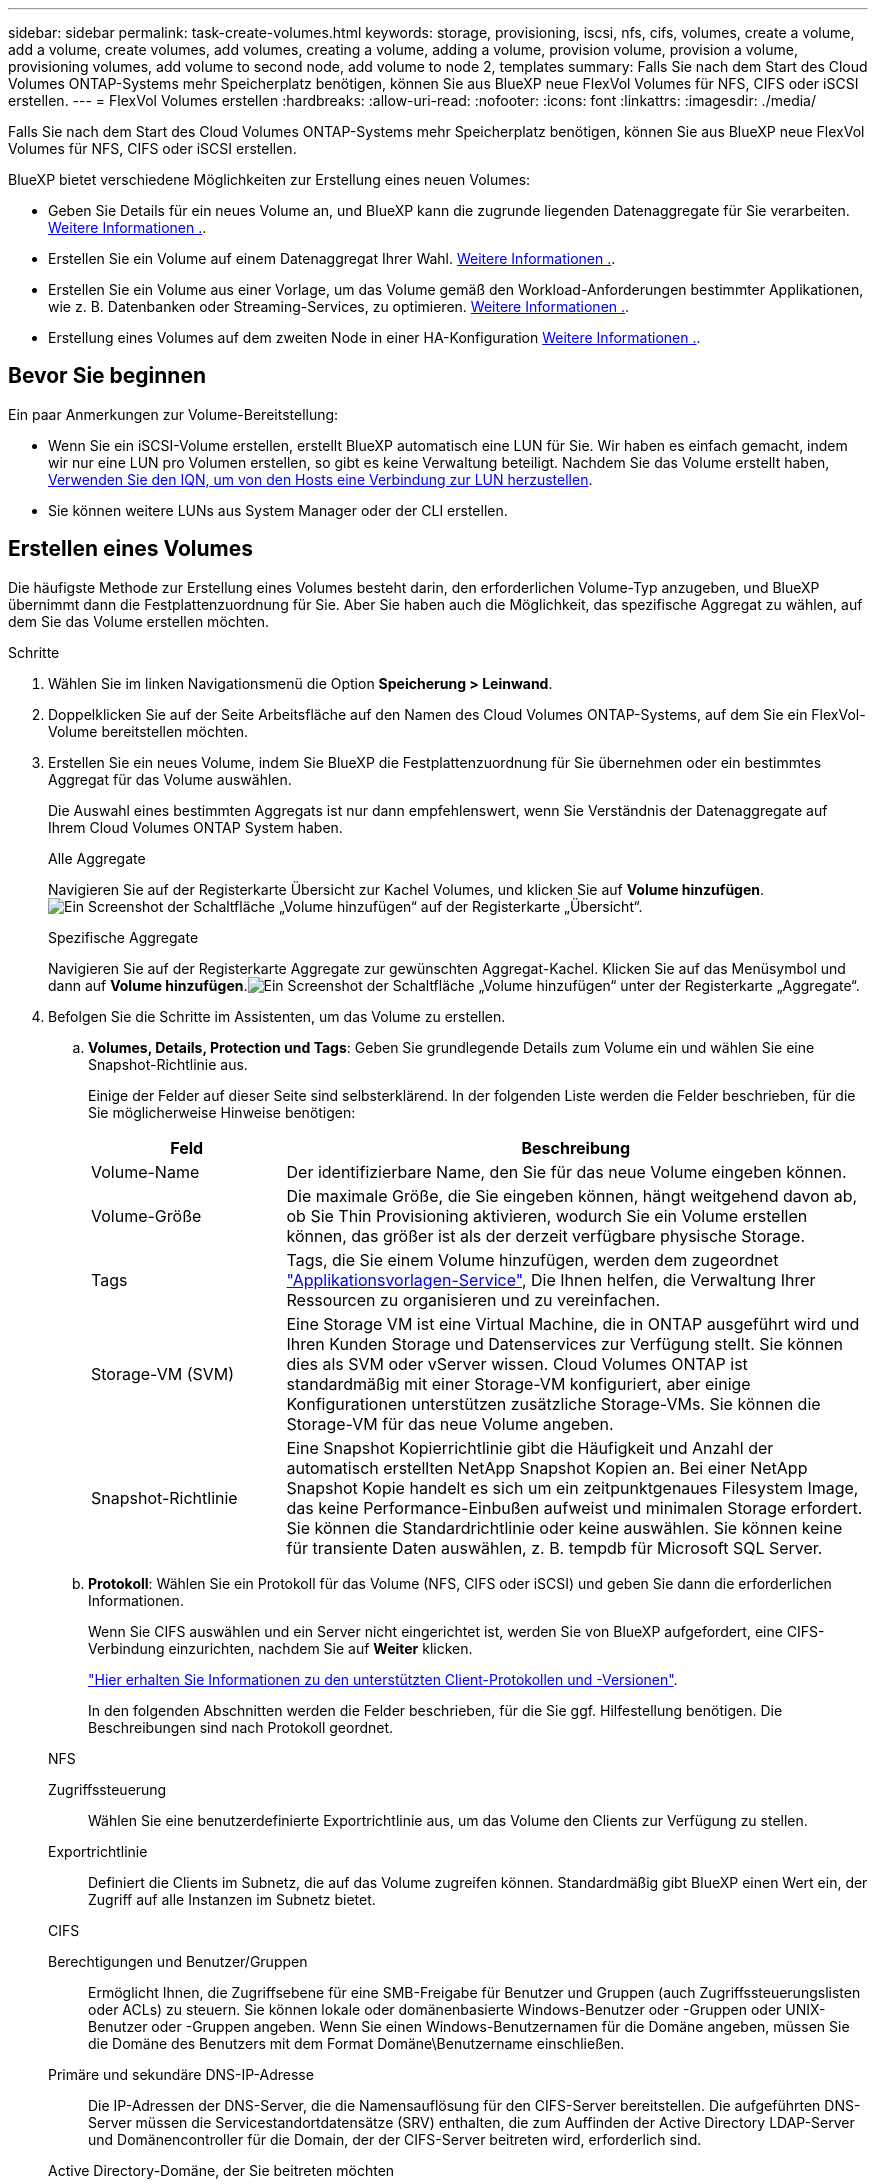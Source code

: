 ---
sidebar: sidebar 
permalink: task-create-volumes.html 
keywords: storage, provisioning, iscsi, nfs, cifs, volumes, create a volume, add a volume, create volumes, add volumes, creating a volume, adding a volume, provision volume, provision a volume, provisioning volumes, add volume to second node, add volume to node 2, templates 
summary: Falls Sie nach dem Start des Cloud Volumes ONTAP-Systems mehr Speicherplatz benötigen, können Sie aus BlueXP neue FlexVol Volumes für NFS, CIFS oder iSCSI erstellen. 
---
= FlexVol Volumes erstellen
:hardbreaks:
:allow-uri-read: 
:nofooter: 
:icons: font
:linkattrs: 
:imagesdir: ./media/


[role="lead"]
Falls Sie nach dem Start des Cloud Volumes ONTAP-Systems mehr Speicherplatz benötigen, können Sie aus BlueXP neue FlexVol Volumes für NFS, CIFS oder iSCSI erstellen.

BlueXP bietet verschiedene Möglichkeiten zur Erstellung eines neuen Volumes:

* Geben Sie Details für ein neues Volume an, und BlueXP kann die zugrunde liegenden Datenaggregate für Sie verarbeiten. <<Erstellen eines Volumes,Weitere Informationen .>>.
* Erstellen Sie ein Volume auf einem Datenaggregat Ihrer Wahl. <<Erstellen eines Volumes,Weitere Informationen .>>.
* Erstellen Sie ein Volume aus einer Vorlage, um das Volume gemäß den Workload-Anforderungen bestimmter Applikationen, wie z. B. Datenbanken oder Streaming-Services, zu optimieren. <<Erstellen Sie ein Volume anhand einer Vorlage,Weitere Informationen .>>.
* Erstellung eines Volumes auf dem zweiten Node in einer HA-Konfiguration <<Erstellung eines Volumes auf dem zweiten Node in einer HA-Konfiguration,Weitere Informationen .>>.




== Bevor Sie beginnen

Ein paar Anmerkungen zur Volume-Bereitstellung:

* Wenn Sie ein iSCSI-Volume erstellen, erstellt BlueXP automatisch eine LUN für Sie. Wir haben es einfach gemacht, indem wir nur eine LUN pro Volumen erstellen, so gibt es keine Verwaltung beteiligt. Nachdem Sie das Volume erstellt haben, <<Verbinden Sie eine LUN mit einem Host,Verwenden Sie den IQN, um von den Hosts eine Verbindung zur LUN herzustellen>>.
* Sie können weitere LUNs aus System Manager oder der CLI erstellen.


ifdef::aws[]

* Wenn Sie CIFS in AWS verwenden möchten, müssen Sie DNS und Active Directory eingerichtet haben. Weitere Informationen finden Sie unter link:reference-networking-aws.html["Netzwerkanforderungen für Cloud Volumes ONTAP für AWS"].
* Wenn Ihre Cloud Volumes ONTAP Konfiguration die Elastic Volumes Funktion von Amazon EBS unterstützt, könnten Sie dies möglicherweise tun link:concept-aws-elastic-volumes.html["Erfahren Sie mehr darüber, was bei der Erstellung eines Volumes passiert"].


endif::aws[]



== Erstellen eines Volumes

Die häufigste Methode zur Erstellung eines Volumes besteht darin, den erforderlichen Volume-Typ anzugeben, und BlueXP übernimmt dann die Festplattenzuordnung für Sie. Aber Sie haben auch die Möglichkeit, das spezifische Aggregat zu wählen, auf dem Sie das Volume erstellen möchten.

.Schritte
. Wählen Sie im linken Navigationsmenü die Option *Speicherung > Leinwand*.
. Doppelklicken Sie auf der Seite Arbeitsfläche auf den Namen des Cloud Volumes ONTAP-Systems, auf dem Sie ein FlexVol-Volume bereitstellen möchten.
. Erstellen Sie ein neues Volume, indem Sie BlueXP die Festplattenzuordnung für Sie übernehmen oder ein bestimmtes Aggregat für das Volume auswählen.
+
Die Auswahl eines bestimmten Aggregats ist nur dann empfehlenswert, wenn Sie Verständnis der Datenaggregate auf Ihrem Cloud Volumes ONTAP System haben.

+
[role="tabbed-block"]
====
.Alle Aggregate
--
Navigieren Sie auf der Registerkarte Übersicht zur Kachel Volumes, und klicken Sie auf *Volume hinzufügen*.image:screenshot_add_volume_button.png["Ein Screenshot der Schaltfläche „Volume hinzufügen“ auf der Registerkarte „Übersicht“."]

--
.Spezifische Aggregate
--
Navigieren Sie auf der Registerkarte Aggregate zur gewünschten Aggregat-Kachel. Klicken Sie auf das Menüsymbol und dann auf *Volume hinzufügen*.image:screenshot_add_volume_button_agg.png["Ein Screenshot der Schaltfläche „Volume hinzufügen“ unter der Registerkarte „Aggregate“."]

--
====
. Befolgen Sie die Schritte im Assistenten, um das Volume zu erstellen.
+
.. *Volumes, Details, Protection und Tags*: Geben Sie grundlegende Details zum Volume ein und wählen Sie eine Snapshot-Richtlinie aus.
+
Einige der Felder auf dieser Seite sind selbsterklärend. In der folgenden Liste werden die Felder beschrieben, für die Sie möglicherweise Hinweise benötigen:

+
[cols="2,6"]
|===
| Feld | Beschreibung 


| Volume-Name | Der identifizierbare Name, den Sie für das neue Volume eingeben können. 


| Volume-Größe | Die maximale Größe, die Sie eingeben können, hängt weitgehend davon ab, ob Sie Thin Provisioning aktivieren, wodurch Sie ein Volume erstellen können, das größer ist als der derzeit verfügbare physische Storage. 


| Tags | Tags, die Sie einem Volume hinzufügen, werden dem zugeordnet https://docs.netapp.com/us-en/cloud-manager-app-template/task-using-tags.html["Applikationsvorlagen-Service"^], Die Ihnen helfen, die Verwaltung Ihrer Ressourcen zu organisieren und zu vereinfachen. 


| Storage-VM (SVM) | Eine Storage VM ist eine Virtual Machine, die in ONTAP ausgeführt wird und Ihren Kunden Storage und Datenservices zur Verfügung stellt. Sie können dies als SVM oder vServer wissen. Cloud Volumes ONTAP ist standardmäßig mit einer Storage-VM konfiguriert, aber einige Konfigurationen unterstützen zusätzliche Storage-VMs. Sie können die Storage-VM für das neue Volume angeben. 


| Snapshot-Richtlinie | Eine Snapshot Kopierrichtlinie gibt die Häufigkeit und Anzahl der automatisch erstellten NetApp Snapshot Kopien an. Bei einer NetApp Snapshot Kopie handelt es sich um ein zeitpunktgenaues Filesystem Image, das keine Performance-Einbußen aufweist und minimalen Storage erfordert. Sie können die Standardrichtlinie oder keine auswählen. Sie können keine für transiente Daten auswählen, z. B. tempdb für Microsoft SQL Server. 
|===
.. *Protokoll*: Wählen Sie ein Protokoll für das Volume (NFS, CIFS oder iSCSI) und geben Sie dann die erforderlichen Informationen.
+
Wenn Sie CIFS auswählen und ein Server nicht eingerichtet ist, werden Sie von BlueXP aufgefordert, eine CIFS-Verbindung einzurichten, nachdem Sie auf *Weiter* klicken.

+
link:concept-client-protocols.html["Hier erhalten Sie Informationen zu den unterstützten Client-Protokollen und -Versionen"].

+
In den folgenden Abschnitten werden die Felder beschrieben, für die Sie ggf. Hilfestellung benötigen. Die Beschreibungen sind nach Protokoll geordnet.

+
[role="tabbed-block"]
====
.NFS
--
Zugriffssteuerung:: Wählen Sie eine benutzerdefinierte Exportrichtlinie aus, um das Volume den Clients zur Verfügung zu stellen.
Exportrichtlinie:: Definiert die Clients im Subnetz, die auf das Volume zugreifen können. Standardmäßig gibt BlueXP einen Wert ein, der Zugriff auf alle Instanzen im Subnetz bietet.


--
.CIFS
--
Berechtigungen und Benutzer/Gruppen:: Ermöglicht Ihnen, die Zugriffsebene für eine SMB-Freigabe für Benutzer und Gruppen (auch Zugriffssteuerungslisten oder ACLs) zu steuern. Sie können lokale oder domänenbasierte Windows-Benutzer oder -Gruppen oder UNIX-Benutzer oder -Gruppen angeben. Wenn Sie einen Windows-Benutzernamen für die Domäne angeben, müssen Sie die Domäne des Benutzers mit dem Format Domäne\Benutzername einschließen.
Primäre und sekundäre DNS-IP-Adresse:: Die IP-Adressen der DNS-Server, die die Namensauflösung für den CIFS-Server bereitstellen. Die aufgeführten DNS-Server müssen die Servicestandortdatensätze (SRV) enthalten, die zum Auffinden der Active Directory LDAP-Server und Domänencontroller für die Domain, der der CIFS-Server beitreten wird, erforderlich sind.
+
--
ifdef::gcp[]

--


Wenn Sie Google Managed Active Directory konfigurieren, kann standardmäßig mit der IP-Adresse 169.254.169.254 auf AD zugegriffen werden.

endif::gcp[]

Active Directory-Domäne, der Sie beitreten möchten:: Der FQDN der Active Directory (AD)-Domain, der der CIFS-Server beitreten soll.
Anmeldeinformationen, die zur Aufnahme in die Domäne autorisiert sind:: Der Name und das Kennwort eines Windows-Kontos mit ausreichenden Berechtigungen zum Hinzufügen von Computern zur angegebenen Organisationseinheit (OU) innerhalb der AD-Domäne.
CIFS-Server-BIOS-Name:: Ein CIFS-Servername, der in der AD-Domain eindeutig ist.
Organisationseinheit:: Die Organisationseinheit innerhalb der AD-Domain, die dem CIFS-Server zugeordnet werden soll. Der Standardwert lautet CN=Computers.


ifdef::aws[]

*** Um von AWS verwaltete Microsoft AD als AD-Server für Cloud Volumes ONTAP zu konfigurieren, geben Sie in diesem Feld *OU=Computers,OU=corp* ein.


endif::aws[]

ifdef::azure[]

*** Um Azure AD-Domänendienste als AD-Server für Cloud Volumes ONTAP zu konfigurieren, geben Sie in diesem Feld *OU=AADDC-Computer* oder *OU=AADDC-Benutzer* ein.https://docs.microsoft.com/en-us/azure/active-directory-domain-services/create-ou["Azure-Dokumentation: Erstellen Sie eine Organisationseinheit (Organisationseinheit, OU) in einer von Azure AD-Domänendiensten gemanagten Domäne"^]


endif::azure[]

ifdef::gcp[]

*** Um von Google verwaltete Microsoft AD als AD-Server für Cloud Volumes ONTAP zu konfigurieren, geben Sie in diesem Feld *OU=Computer,OU=Cloud* ein.https://cloud.google.com/managed-microsoft-ad/docs/manage-active-directory-objects#organizational_units["Google Cloud Documentation: Organizational Units in Google Managed Microsoft AD"^]


endif::gcp[]

DNS-Domäne:: Die DNS-Domain für die Cloud Volumes ONTAP Storage Virtual Machine (SVM). In den meisten Fällen entspricht die Domäne der AD-Domäne.
NTP-Server:: Wählen Sie *Active Directory-Domäne verwenden* aus, um einen NTP-Server mit Active Directory-DNS zu konfigurieren. Wenn Sie einen NTP-Server mit einer anderen Adresse konfigurieren müssen, sollten Sie die API verwenden. Siehe https://docs.netapp.com/us-en/cloud-manager-automation/index.html["BlueXP Automation Dokumentation"^] Entsprechende Details.
+
--
Beachten Sie, dass Sie einen NTP-Server nur beim Erstellen eines CIFS-Servers konfigurieren können. Er ist nicht konfigurierbar, nachdem Sie den CIFS-Server erstellt haben.

--


--
.ISCSI
--
LUN:: ISCSI-Storage-Ziele werden LUNs (logische Einheiten) genannt und Hosts als Standard-Block-Geräte präsentiert. Wenn Sie ein iSCSI-Volume erstellen, erstellt BlueXP automatisch eine LUN für Sie. Wir haben es einfach gemacht, indem wir nur eine LUN pro Volumen erstellen, so dass es keine Verwaltung beteiligt ist. Nachdem Sie das Volume erstellt haben, link:task-connect-lun.html["Verwenden Sie den IQN, um von den Hosts eine Verbindung zur LUN herzustellen"].
Initiatorgruppe:: Initiatorgruppen geben an, welche Hosts auf angegebene LUNs im Storage-System zugreifen können
Host-Initiator (IQN):: ISCSI-Ziele werden über standardmäßige Ethernet-Netzwerkadapter (NICs), TCP Offload Engine (TOE) Karten mit Software-Initiatoren, konvergierte Netzwerkadapter (CNAs) oder dedizierte Host Bust Adapter (HBAs) mit dem Netzwerk verbunden und durch iSCSI Qualified Names (IQNs) identifiziert.


--
====
.. *Festplattentyp*: Wählen Sie einen zugrunde liegenden Disk-Typ für das Volumen basierend auf Ihren Leistungsanforderungen und Kostenanforderungen.
+
ifdef::aws[]

+
*** link:task-planning-your-config.html#sizing-your-system-in-aws["Dimensionierung Ihres Systems in AWS"]






endif::aws[]

ifdef::azure[]

* link:task-planning-your-config-azure.html#sizing-your-system-in-azure["Dimensionierung Ihres Systems in Azure"]


endif::azure[]

ifdef::gcp[]

* link:task-planning-your-config-gcp.html#sizing-your-system-in-gcp["Dimensionierung Ihres Systems in Google Cloud"]


endif::gcp[]

. *Nutzungsprofil & Tiering Policy*: Wählen Sie aus, ob Sie Funktionen für die Speichereffizienz auf dem Volume aktivieren oder deaktivieren und dann ein auswählen link:concept-data-tiering.html["Volume Tiering-Richtlinie"].
+
ONTAP umfasst mehrere Storage-Effizienzfunktionen, mit denen Sie die benötigte Storage-Gesamtmenge reduzieren können. NetApp Storage-Effizienzfunktionen bieten folgende Vorteile:

+
Thin Provisioning:: Bietet Hosts oder Benutzern mehr logischen Storage als in Ihrem physischen Storage-Pool. Anstatt Storage vorab zuzuweisen, wird jedem Volume beim Schreiben von Daten dynamisch Speicherplatz zugewiesen.
Deduplizierung:: Verbessert die Effizienz, indem identische Datenblöcke lokalisiert und durch Verweise auf einen einzelnen gemeinsam genutzten Block ersetzt werden. Durch diese Technik werden die Storage-Kapazitätsanforderungen reduziert, da redundante Datenblöcke im selben Volume eliminiert werden.
Komprimierung:: Reduziert die physische Kapazität, die zum Speichern von Daten erforderlich ist, indem Daten in einem Volume auf primärem, sekundärem und Archiv-Storage komprimiert werden.


. *Review*: Überprüfen Sie die Details über die Lautstärke und klicken Sie dann auf *Hinzufügen*.


.Ergebnis
BlueXP erstellt das Volume auf dem Cloud Volumes ONTAP System.



== Erstellen Sie ein Volume anhand einer Vorlage

Wenn Ihr Unternehmen Cloud Volumes ONTAP Volume-Vorlagen erstellt hat, damit Sie Volumes implementieren können, die für die Workload-Anforderungen bestimmter Applikationen optimiert sind, befolgen Sie diese Schritte in diesem Abschnitt.

Die Vorlage sollte Ihnen die Arbeit erleichtern, da bestimmte Volume-Parameter bereits in der Vorlage definiert werden, z. B. Festplattentyp,-Größe, Protokoll, Snapshot-Richtlinie, Cloud-Provider, Und vieles mehr. Wenn ein Parameter bereits vordefiniert ist, können Sie einfach zum nächsten Volume-Parameter springen.


NOTE: NFS- oder CIFS-Volumes können nur mit Vorlagen erstellt werden.

.Schritte
. Wählen Sie im linken Navigationsmenü die Option *Speicherung > Leinwand*.
. Klicken Sie auf der Seite Arbeitsfläche auf den Namen des Cloud Volumes ONTAP-Systems, auf dem Sie ein Volume bereitstellen möchten.
. Navigieren Sie zur Registerkarte Volumes und klicken Sie auf *Volume hinzufügen* > *Neues Volume aus Vorlage*.
+
image:screenshot_add_volume_template.png["Ein Screenshot, der zeigt, wie ein neues Volume aus einer Vorlage hinzugefügt wird."]

. Wählen Sie auf der Seite _Vorlage auswählen_ die Vorlage aus, die Sie zum Erstellen des Volumes verwenden möchten, und klicken Sie auf *Weiter*.
+
image:screenshot_select_template_cvo.png["Ein Screenshot der verfügbaren Anwendungsvorlagen."]

+
Die Seite _Editor_ wird angezeigt.

+
image:screenshot_define_cvo_vol_from_template.png["Ein Screenshot mit einer leeren Vorlage, die Sie ausfüllen müssen, um ein Volume zu erstellen."]

. Geben Sie über dem _Action_-Feld einen Namen für die Vorlage ein.
. Unter _context_ wird die Arbeitsumgebung mit dem Namen der Arbeitsumgebung, mit der Sie begonnen haben, ausgefüllt. Wählen Sie die *Speicher-VM* aus, auf der das Volume erstellt werden soll.
. Fügen Sie Werte für alle Parameter hinzu, die nicht hartcodiert sind. Siehe <<create a volume,Erstellen eines Volumes>> Bietet Details zu allen Parametern, die erforderlich sind, um die Implementierung eines Cloud Volumes ONTAP Volumes abzuschließen.
. Klicken Sie auf *Apply*, um die konfigurierten Parameter in der ausgewählten Aktion zu speichern.
. Wenn keine weiteren Aktionen definiert werden müssen (z. B. Konfiguration von Cloud Backup), klicken Sie auf *Vorlage speichern*.
+
Wenn es andere Aktionen gibt, klicken Sie im linken Fensterbereich auf die Aktion, um die erforderlichen Parameter anzuzeigen.

+
image:screenshot_template_select_next_action.png["Ein Screenshot, in dem die Auswahl weiterer Aktionen angezeigt wird, die abgeschlossen werden müssen."]

+
Wenn Sie beispielsweise für die Aktion Cloud Backup auf Volume aktivieren eine Backup-Richtlinie auswählen müssen, können Sie dies jetzt tun.

. Sobald die Konfiguration für die Vorlagenaktionen abgeschlossen ist, klicken Sie auf *Vorlage speichern*.


.Ergebnis
Cloud Volumes ONTAP stellt das Volume bereit und zeigt eine Seite an, sodass der Fortschritt angezeigt wird.

image:screenshot_template_creating_resource_cvo.png["Ein Screenshot zeigt den Fortschritt der Erstellung Ihres neuen Volumes aus der Vorlage."]

Außerdem werden, wenn sekundäre Aktionen in der Vorlage implementiert werden, z. B. wenn Sie Cloud Backup für das Volume aktivieren, diese Aktion ausgeführt.



== Erstellung eines Volumes auf dem zweiten Node in einer HA-Konfiguration

Standardmäßig erstellt BlueXP Volumes auf dem ersten Knoten einer HA-Konfiguration. Wenn Sie eine Aktiv/Aktiv-Konfiguration benötigen, in der beide Nodes Daten für Clients bereitstellen, müssen Sie Aggregate und Volumes auf dem zweiten Node erstellen.

.Schritte
. Wählen Sie im linken Navigationsmenü die Option *Speicherung > Leinwand*.
. Doppelklicken Sie auf der Übersichtsseite auf den Namen der Cloud Volumes ONTAP Arbeitsumgebung, in der Sie Aggregate verwalten möchten.
. Klicken Sie auf der Registerkarte Aggregate auf *Add Aggregate*.
. Erstellen Sie im _Add Aggregate_ -Bildschirm das Aggregat.
+
image:screenshot_add_aggregate_cvo.png["Ein Screenshot, der den Fortschritt des Hinzufügens eines Aggregats zeigt."]

. Wählen Sie für Home Node den zweiten Node im HA-Paar aus.
. Nachdem BlueXP das Aggregat erstellt hat, wählen Sie es aus und klicken Sie dann auf *Create Volume*.
. Geben Sie Details für den neuen Volume ein und klicken Sie dann auf *Erstellen*.


.Ergebnis
BlueXP erstellt das Volume auf dem zweiten Knoten im HA-Paar.

ifdef::aws[]


TIP: Bei HA-Paaren, die in mehreren AWS Availability Zones implementiert sind, müssen Sie das Volume mithilfe der Floating-IP-Adresse des Node, auf dem sich das Volume befindet, an Clients mounten.

endif::aws[]



== Nach der Erstellung eines Volumes

Wenn Sie eine CIFS-Freigabe bereitgestellt haben, erteilen Sie Benutzern oder Gruppen Berechtigungen für die Dateien und Ordner, und überprüfen Sie, ob diese Benutzer auf die Freigabe zugreifen und eine Datei erstellen können.

Wenn Sie Kontingente auf Volumes anwenden möchten, müssen Sie System Manager oder die CLI verwenden. Mithilfe von Quotas können Sie den Speicherplatz und die Anzahl der von einem Benutzer, einer Gruppe oder qtree verwendeten Dateien einschränken oder nachverfolgen.
